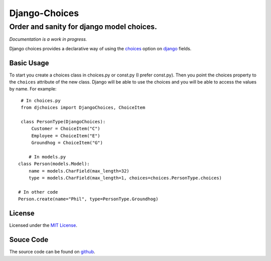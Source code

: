 ============================
Django-Choices
============================
Order and sanity for django model choices.
------------------------------------------------------
*Documentation is a work in progress.*

Django choices provides a declarative way of using the choices_ option on django_
fields.

-----------
Basic Usage
-----------
To start you create a choices class in choices.py or const.py (I prefer const.py).
Then you point the choices property to the ``choices`` attribute of the new class.
Django will be able to use the choices and you will be able to access the values
by name.  For example::

     # In choices.py 
     from djchoices import DjangoChoices, ChoiceItem
     
     class PersonType(DjangoChoices):
         Customer = ChoiceItem("C")
         Employee = ChoiceItem("E")
         Groundhog = ChoiceItem("G")

	# In models.py
    class Person(models.Model):
        name = models.CharField(max_length=32)
        type = models.CharField(max_length=1, choices=choices.PersonType.choices)
        
    # In other code
    Person.create(name="Phil", type=PersonType.Groundhog) 
       
------- 
License
-------
Licensed under the `MIT License`_.

----------
Souce Code
----------
The source code can be found on github_.

.. _choices: http://docs.djangoproject.com/en/1.2/ref/models/fields/#choices
.. _MIT License: http://en.wikipedia.org/wiki/MIT_License
.. _django: http://www.djangoproject.com/
.. _github: https://github.com/bigjason/django-choices